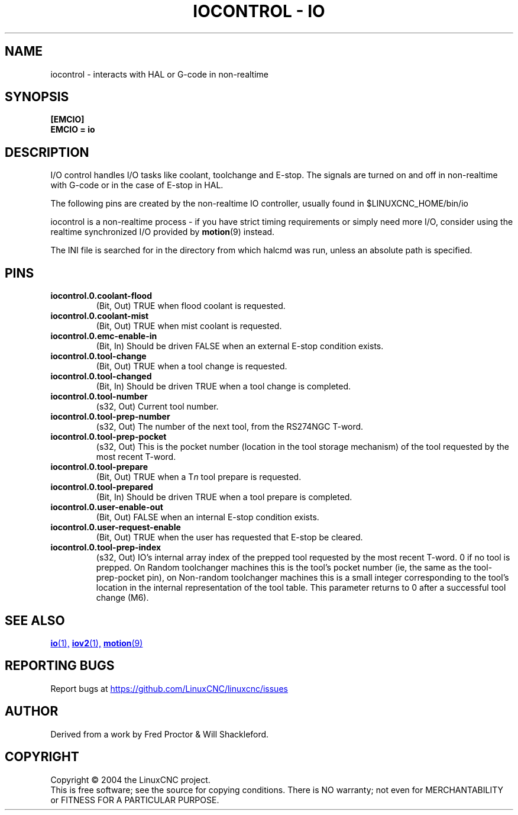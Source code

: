 .TH "IOCONTROL - IO" "1" "2007-08-25" "LinuxCNC Documentation" "HAL Component" 

.SH NAME
iocontrol \- interacts with HAL or G-code in non-realtime

.SH SYNOPSIS

.B [EMCIO]
.br
.B EMCIO = io

.SH DESCRIPTION

I/O control handles I/O tasks like coolant, toolchange and E-stop.
The signals are turned on and off in non-realtime with G-code or in the case of E-stop in HAL. 

The following pins are created by the non-realtime IO controller, usually found in $LINUXCNC_HOME/bin/io
.P
iocontrol is a non-realtime process - if you have strict timing requirements
or simply need more I/O, consider using the realtime synchronized I/O
provided by \fBmotion\fR(9) instead.
.P
The INI file is searched for in the directory from which halcmd was run,
unless an absolute path is specified.

.SH PINS

.TP
\fBiocontrol.0.coolant\-flood
(Bit, Out) TRUE when flood coolant is requested.

.TP
\fBiocontrol.0.coolant\-mist 
(Bit, Out) TRUE when mist coolant is requested.

.TP
\fBiocontrol.0.emc\-enable\-in 
(Bit, In) Should be driven FALSE when an external E-stop condition exists.

.TP
\fBiocontrol.0.tool\-change 
(Bit, Out) TRUE when a tool change is requested.

.TP
\fBiocontrol.0.tool\-changed 
(Bit, In) Should be driven TRUE when a tool change is completed.

.TP
\fBiocontrol.0.tool\-number
(s32, Out) Current tool number.

.TP
\fBiocontrol.0.tool\-prep\-number 
(s32, Out) The number of the next tool, from the RS274NGC T-word.

.TP
\fBiocontrol.0.tool\-prep\-pocket
(s32, Out) This is the pocket number (location in the tool storage
mechanism) of the tool requested by the most recent T-word.

.TP
\fBiocontrol.0.tool\-prepare 
(Bit, Out) TRUE when a T\fIn\fR tool prepare is requested.

.TP
\fBiocontrol.0.tool\-prepared 
(Bit, In) Should be driven TRUE when a tool prepare is completed.

.TP
\fBiocontrol.0.user\-enable\-out 
(Bit, Out) FALSE when an internal E-stop condition exists.

.TP
\fBiocontrol.0.user\-request\-enable 
(Bit, Out) TRUE when the user has requested that E-stop be cleared.

.TP
\fBiocontrol.0.tool\-prep\-index
(s32, Out) IO's internal array index of the prepped tool requested
by the most recent T-word.  0 if no tool is prepped.  On Random
toolchanger machines this is the tool's pocket number (ie, the same as the
tool\-prep\-pocket pin), on Non-random toolchanger machines this is
a small integer corresponding to the tool's location in the internal
representation of the tool table.  This parameter returns to 0 after a
successful tool change (M6).

.SH SEE ALSO

.ie '\*[.T]'html' \{\

.UR io.1.html
\fBio\fR(1),
.UE
.UR iov2.1.html
\fBiov2\fR(1),
.UE
.UR ../man9/motion.9.html
\fBmotion\fR(9)
.UE

\}
.el \{\

\fBio\fR(1)
\fBiov2\fR(1)
\fBmotion\fR(9)

\}
.SH REPORTING BUGS
Report bugs at 
.UR https://github.com/LinuxCNC/linuxcnc/issues
.UE
.SH AUTHOR
Derived from a work by Fred Proctor & Will Shackleford.
.SH COPYRIGHT
Copyright \(co 2004 the LinuxCNC project.
.br
This is free software; see the source for copying conditions.  There is NO
warranty; not even for MERCHANTABILITY or FITNESS FOR A PARTICULAR PURPOSE.

